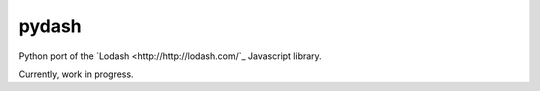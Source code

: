 pydash
======

Python port of the `Lodash <http://http://lodash.com/`_ Javascript library.

Currently, work in progress.
